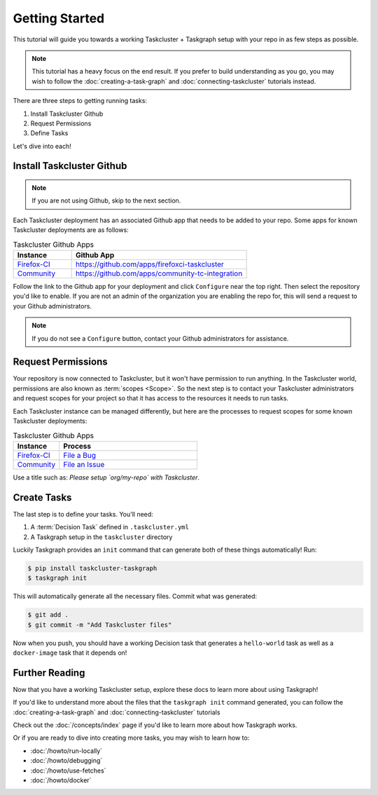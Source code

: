 Getting Started
===============

This tutorial will guide you towards a working Taskcluster + Taskgraph setup
with your repo in as few steps as possible.

.. note::

   This tutorial has a heavy focus on the end result. If you prefer to build
   understanding as you go, you may wish to follow the
   :doc:`creating-a-task-graph` and :doc:`connecting-taskcluster` tutorials
   instead.

There are three steps to getting running tasks:

1. Install Taskcluster Github
2. Request Permissions
3. Define Tasks

Let's dive into each!

Install Taskcluster Github
--------------------------

.. note::

   If you are not using Github, skip to the next section.

Each Taskcluster deployment has an associated Github app that needs to be added
to your repo. Some apps for known Taskcluster deployments are as follows:

.. list-table:: Taskcluster Github Apps
   :widths: 20 60
   :header-rows: 1

   * - Instance
     - Github App
   * - `Firefox-CI <https://firefox-ci-tc.services.mozilla.com>`_
     - https://github.com/apps/firefoxci-taskcluster
   * - `Community <https://community-tc.services.mozilla.com>`_
     - https://github.com/apps/community-tc-integration

Follow the link to the Github app for your deployment and click ``Configure``
near the top right. Then select the repository you'd like to enable. If you are
not an admin of the organization you are enabling the repo for, this will send
a request to your Github administrators.

.. note::

   If you do not see a ``Configure`` button, contact your Github administrators
   for assistance.

Request Permissions
-------------------

Your repository is now connected to Taskcluster, but it won't have permission
to run anything. In the Taskcluster world, permissions are also known as
:term:`scopes <Scope>`. So the next step is to contact your Taskcluster
administrators and request scopes for your project so that it has access to the
resources it needs to run tasks.

Each Taskcluster instance can be managed differently, but here are the processes
to request scopes for some known Taskcluster deployments:

.. list-table:: Taskcluster Github Apps
   :widths: 20 60
   :header-rows: 1

   * - Instance
     - Process
   * - `Firefox-CI <https://firefox-ci-tc.services.mozilla.com>`_
     - `File a Bug <https://bugzilla.mozilla.org/enter_bug.cgi?product=Release%20Engineering&component=Firefox-CI%20Administration>`_
   * - `Community <https://community-tc.services.mozilla.com>`_
     - `File an Issue <https://github.com/mozilla/community-tc-config/issues/new>`_

Use a title such as: *Please setup `org/my-repo` with Taskcluster*.

Create Tasks
------------

The last step is to define your tasks. You'll need:

1. A :term:`Decision Task` defined in ``.taskcluster.yml``
2. A Taskgraph setup in the ``taskcluster`` directory

Luckily Taskgraph provides an ``init`` command that can generate both of these
things automatically! Run:

.. code-block:: shell

   $ pip install taskcluster-taskgraph
   $ taskgraph init

This will automatically generate all the necessary files. Commit what was
generated:

.. code-block:: shell

   $ git add .
   $ git commit -m "Add Taskcluster files"

Now when you push, you should have a working Decision task that generates a
``hello-world`` task as well as a ``docker-image`` task that it depends on!

Further Reading
---------------

Now that you have a working Taskcluster setup, explore these docs to learn more
about using Taskgraph!

If you'd like to understand more about the files that the ``taskgraph init``
command generated, you can follow the :doc:`creating-a-task-graph` and
:doc:`connecting-taskcluster` tutorials

Check out the :doc:`/concepts/index` page if you'd like to learn more about how
Taskgraph works.

Or if you are ready to dive into creating more tasks, you may wish to learn how
to:

* :doc:`/howto/run-locally`
* :doc:`/howto/debugging`
* :doc:`/howto/use-fetches`
* :doc:`/howto/docker`
